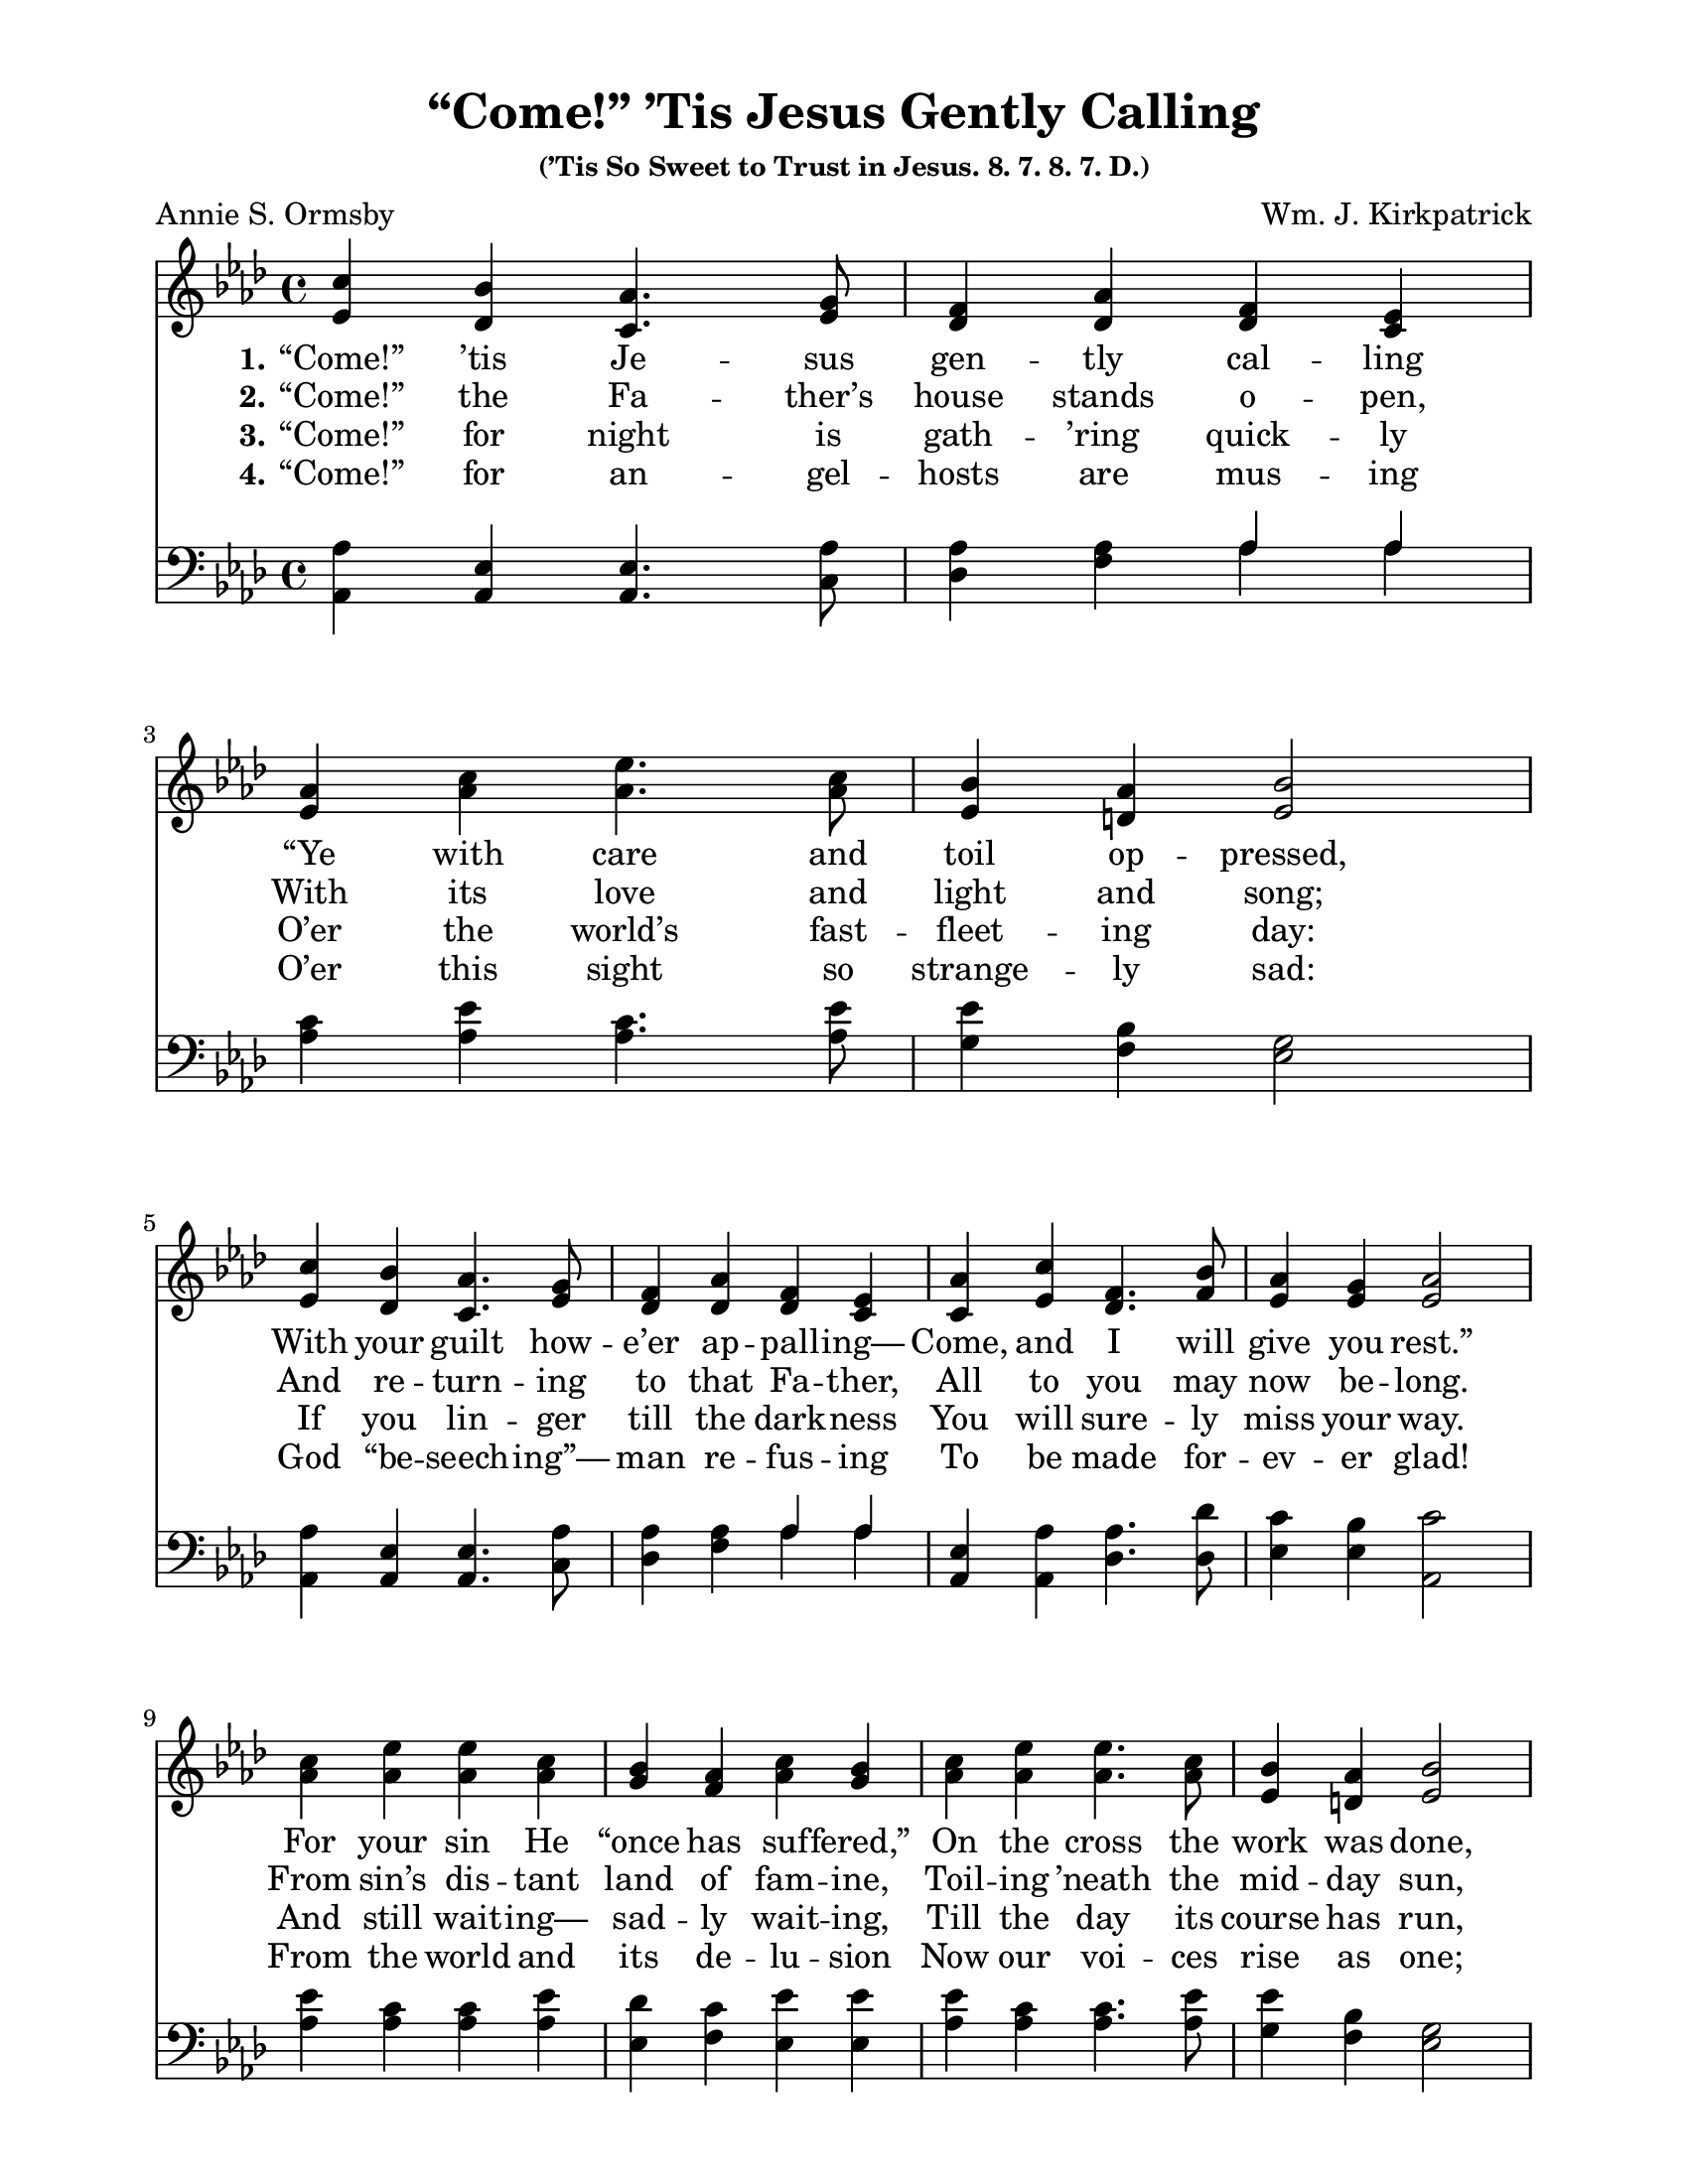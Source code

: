 \paper {
  #(set-paper-size "letter")
indent = 0\cm
top-margin = 1\cm
bottom-margin = 1\cm
left-margin = 2\cm
right-margin = 2\cm
}

\header{
title = "“Come!” ’Tis Jesus Gently Calling"
subsubtitle = "(’Tis So Sweet to Trust in Jesus. 8. 7. 8. 7. D.)"
%meter = "8.7.8.7. D."
poet = "Annie S. Ormsby"
composer = "Wm. J. Kirkpatrick"
%copyright = ""
tagline = ##f
}

notesSoprano = {
\relative a' {
c4 bes aes4. g8 f4 aes f ees | aes4 c ees4. c8 bes4 aes bes2
c4 bes aes4. g8 f4 aes f ees | aes4 c f,4. bes8 aes4 g aes2
c4 ees ees c bes aes c bes | c ees ees4. c8 bes4 aes bes2
c4 bes aes ees des'4. f,8 f4 ees | aes c f,4. bes8 aes4 g aes2
}
}

notesAlto = {
\relative e' {
ees4 des c4. ees8 des4 des des c | ees4 aes aes4. aes8 ees4 d ees2
ees4 des c4. ees8 des4 des des c | c4 ees des4. f8 ees4 ees ees2
aes4 aes aes aes g f aes g | aes aes aes4. aes8 ees4 d ees2
ees4 des c c f4. des8 des4 c | c ees des4. f8 ees4 ees ees2
}
}

notesTenor = {
\relative a {
aes4 ees ees4. aes8 aes4 aes \new Voice { \voiceOne aes aes } | c4 ees c4. ees8 ees4 bes g2
aes4 ees ees4. aes8 aes4 aes \new Voice { \voiceOne aes aes } | ees4 aes aes4. des8 c4 bes c2
ees4 c c ees des c ees ees | ees c c4. ees8 ees4 bes g2
aes4 ees ees aes aes4. aes8 aes4 aes | ees aes aes4. des8 c4 bes c2
}
}

notesBass = {
\relative a, {
aes4 aes aes4. c8 des4 f \new Voice { \voiceTwo aes aes } | aes4 aes aes4. aes8 g4 f ees2
aes,4 aes aes4. c8 des4 f \new Voice { \voiceTwo aes aes } | aes,4 aes des4. des8 ees4 ees aes,2
aes'4 aes aes aes ees f ees ees | aes aes aes4. aes8 g4 f ees2
aes,4 aes aes aes des4. des8 aes4 aes | aes aes des4. des8 ees4 ees aes2
}
}

\score {
<<
\relative c' \new Staff {
\override Staff.TimeSignature #'style = #'() \time 4/4
%\tempo 4 = 90
\key aes \major
\clef treble << \notesSoprano \notesAlto >> }
\addlyrics {
\set stanza = "1."
“Come!” ’tis Je -- sus gen -- tly cal -- ling
“Ye with care and toil op -- pressed, \break
With your guilt how -- e’er ap -- pall -- ing—
Come, and I will give you rest.” \break
For your sin He “once has suf -- fered,”
On the cross the work was done, \break
And the word by God now ut -- tered
To each wear -- y soul is “Come!”
%    minimumVerticalExtent = #'(-1.5 . 1.5)
} \addlyrics {
\set stanza = "2."
“Come!” the Fa -- ther’s house stands o -- pen,
With its love and light and song;
And re -- turn -- ing to that Fa -- ther,
All to you may now be -- long.
From sin’s dis -- tant land of fam -- ine,
Toil -- ing ’neath the mid -- day sun,
To a Fa -- ther’s house of plen -- ty,
And a Fa -- ther's wel -- come, “Come!”
} \addlyrics {
\set stanza = "3."
“Come!” for night is gath -- ’ring quick -- ly
O’er the world’s fast -- fleet -- ing day:
If you lin -- ger till the dark -- ness
You will sure -- ly miss your way.
And still wait -- ing— sad -- ly wait -- ing,
Till the day its course has run,
With His pa -- tience un -- a -- ba -- ting
Je -- sus lin -- gers for you— “Come!”
} \addlyrics {
\set stanza = "4."
“Come!” for an -- gel -- hosts are mus -- ing
O’er this sight so strange -- ly sad:
God “be -- seech -- ing”— man re -- fus -- ing
To be made for -- ev -- er glad!
From the world and its de -- lu -- sion
Now our voi -- ces rise as one;
While we shout God’s in -- vi -- ta -- tion,
Heav’n it -- self re -- ech -- oes “Come!”
}
\relative c, \new Staff { \override Staff.TimeSignature #'style = #'() \time 4/4 \key aes \major \clef bass << \notesTenor \notesBass >> }
>>
%\midi{}
}

\version "2.14.1"  % necessary for upgrading to future LilyPond versions.


